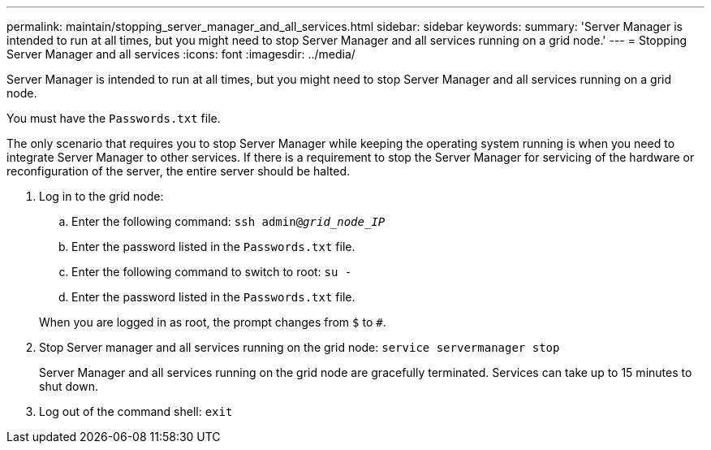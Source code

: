 ---
permalink: maintain/stopping_server_manager_and_all_services.html
sidebar: sidebar
keywords: 
summary: 'Server Manager is intended to run at all times, but you might need to stop Server Manager and all services running on a grid node.'
---
= Stopping Server Manager and all services
:icons: font
:imagesdir: ../media/

[.lead]
Server Manager is intended to run at all times, but you might need to stop Server Manager and all services running on a grid node.

You must have the `Passwords.txt` file.

The only scenario that requires you to stop Server Manager while keeping the operating system running is when you need to integrate Server Manager to other services. If there is a requirement to stop the Server Manager for servicing of the hardware or reconfiguration of the server, the entire server should be halted.

. Log in to the grid node:
 .. Enter the following command: `ssh admin@_grid_node_IP_`
 .. Enter the password listed in the `Passwords.txt` file.
 .. Enter the following command to switch to root: `su -`
 .. Enter the password listed in the `Passwords.txt` file.

+
When you are logged in as root, the prompt changes from `$` to `#`.
. Stop Server manager and all services running on the grid node: `service servermanager stop`
+
Server Manager and all services running on the grid node are gracefully terminated. Services can take up to 15 minutes to shut down.

. Log out of the command shell: `exit`
